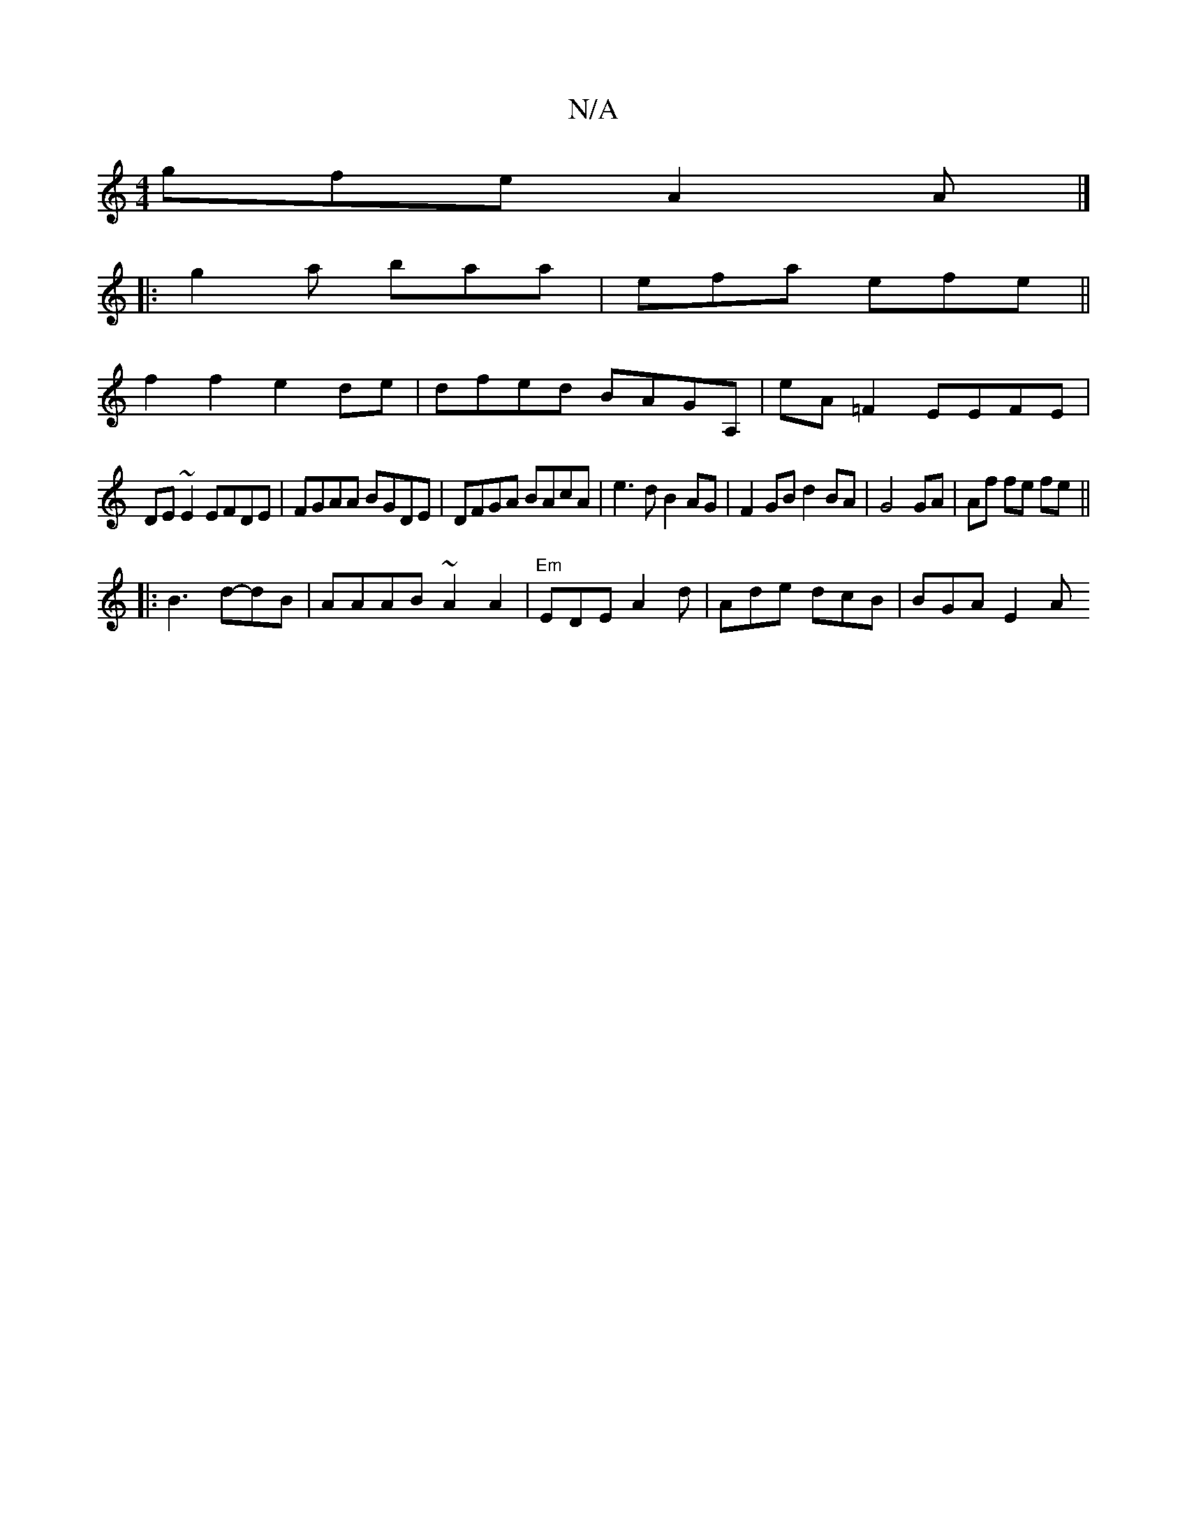 X:1
T:N/A
M:4/4
R:N/A
K:Cmajor
1 gfe A2A |] 
|: g2a baa | efa efe ||
f2f2 e2de|dfed BAGA, | eA=F2 EEFE|
DE~E2 EFDE|FGAA BGDE|DFGA BAcA | e3d B2AG | F2 GB d2 BA| G4 GA|Af fe fe||
|:B3 d-dB|AAAB ~A2A2|"Em"EDE A2 d | Ade dcB |BGA E2 A